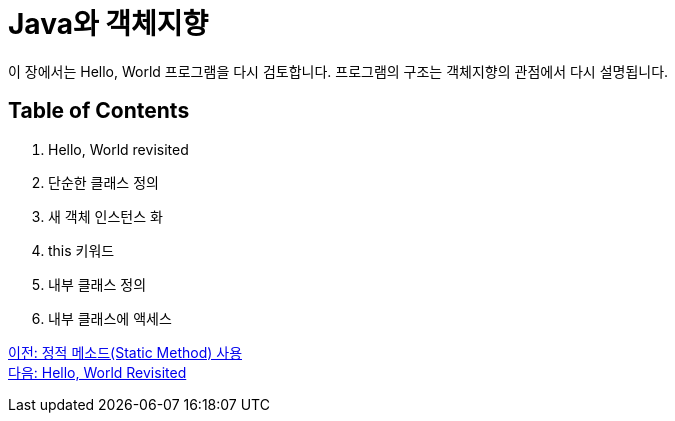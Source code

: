 = Java와 객체지향

이 장에서는 Hello, World 프로그램을 다시 검토합니다. 프로그램의 구조는 객체지향의 관점에서 다시 설명됩니다.

== Table of Contents

1.	Hello, World revisited
2.	단순한 클래스 정의
3.	새 객체 인스턴스 화
4.	this 키워드
5.	내부 클래스 정의
6.	내부 클래스에 액세스

link:./11_using_static_data.adoc[이전: 정적 메소드(Static Method) 사용] +
link:./13_helloworld.adoc[다음: Hello, World Revisited]